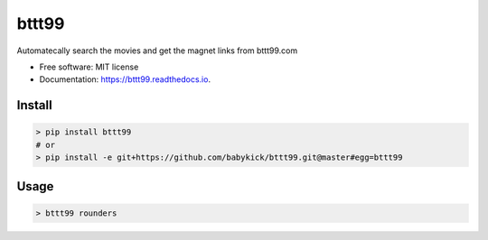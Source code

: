 ======
bttt99
======


.. image:: https://img.shields.io/pypi/v/bttt99.svg
        :target: https://pypi.python.org/pypi/bttt99

.. image:: https://img.shields.io/travis/babykick/bttt99.svg
        :target: https://travis-ci.org/babykick/bttt99

.. image:: https://readthedocs.org/projects/bttt99/badge/?version=latest
        :target: https://bttt99.readthedocs.io/en/latest/?badge=latest
        :alt: Documentation Status

.. image:: https://pyup.io/repos/github/babykick/bttt99/shield.svg
     :target: https://pyup.io/repos/github/babykick/bttt99/
     :alt: Updates

Automatecally search the movies and get the magnet links from bttt99.com

* Free software: MIT license
* Documentation: https://bttt99.readthedocs.io.


Install
-------
.. code:: python

    > pip install bttt99
    # or
    > pip install -e git+https://github.com/babykick/bttt99.git@master#egg=bttt99

Usage
-----
.. code:: python

    > bttt99 rounders

